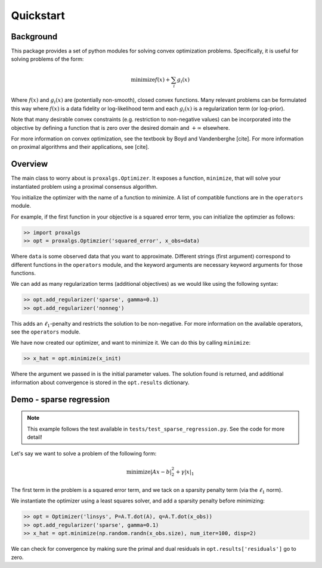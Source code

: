 ==========
Quickstart
==========

Background
----------

This package provides a set of python modules for solving convex optimization problems. Specifically, it is useful for solving problems of the form:

.. math::

    \text{minimize} f(x) + \sum_i g_i(x)

Where :math:`f(x)` and :math:`g_i(x)` are (potentially non-smooth), closed convex functions. Many relevant problems can be formulated
this way where :math:`f(x)` is a data fidelity or log-likelihood term and each :math:`g_i(x)` is a regularization term (or log-prior).

Note that many desirable convex constraints (e.g. restriction to non-negative values) can be incorporated into the objective
by defining a function that is zero over the desired domain and :math:`+\infty` elsewhere.

For more information on convex optimization, see the textbook by Boyd and Vandenberghe [cite].
For more information on proximal algorithms and their applications, see [cite].

Overview
--------
The main class to worry about is ``proxalgs.Optimizer``. It exposes a function, ``minimize``, that will solve your
instantiated problem using a proximal consensus algorithm.

You initialize the optimizer with the name of a function to minimize. A list of compatible functions are in the ``operators`` module.

For example, if the first function in your objective is a squared error term, you can initialize the optimzier as follows:

.. code-block:: python

    >> import proxalgs
    >> opt = proxalgs.Optimzier('squared_error', x_obs=data)

Where ``data`` is some observed data that you want to approximate. Different strings (first argument) correspond to different functions
in the ``operators`` module, and the keyword arguments are necessary keyword arguments for those functions.

We can add as many regularization terms (additional objectives) as we would like using the following syntax:

.. code-block:: python

    >> opt.add_regularizer('sparse', gamma=0.1)
    >> opt.add_regularizer('nonneg')

This adds an :math:`\ell_1`-penalty and restricts the solution to be non-negative.
For more information on the available operators, see the ``operators`` module.

We have now created our optimizer, and want to minimize it. We can do this by calling ``minimize``:

.. code-block:: python

    >> x_hat = opt.minimize(x_init)

Where the argument we passed in is the initial parameter values. The solution found is returned, and additional information
about convergence is stored in the ``opt.results`` dictionary.

Demo - sparse regression
------------------------

.. note:: This example follows the test available in ``tests/test_sparse_regression.py``. See the code for more detail!

Let's say we want to solve a problem of the following form:

.. math::

    \text{minimize} |Ax-b|_2^2 + \gamma |x|_1

The first term in the problem is a squared error term, and we tack on a sparsity penalty term (via the :math:`\ell_1` norm).

We instantiate the optimizer using a least squares solver, and add a sparsity penalty before minimizing:

.. code-block:: python

    >> opt = Optimizer('linsys', P=A.T.dot(A), q=A.T.dot(x_obs))
    >> opt.add_regularizer('sparse', gamma=0.1)
    >> x_hat = opt.minimize(np.random.randn(x_obs.size), num_iter=100, disp=2)

We can check for convergence by making sure the primal and dual residuals in ``opt.results['residuals']`` go to zero.